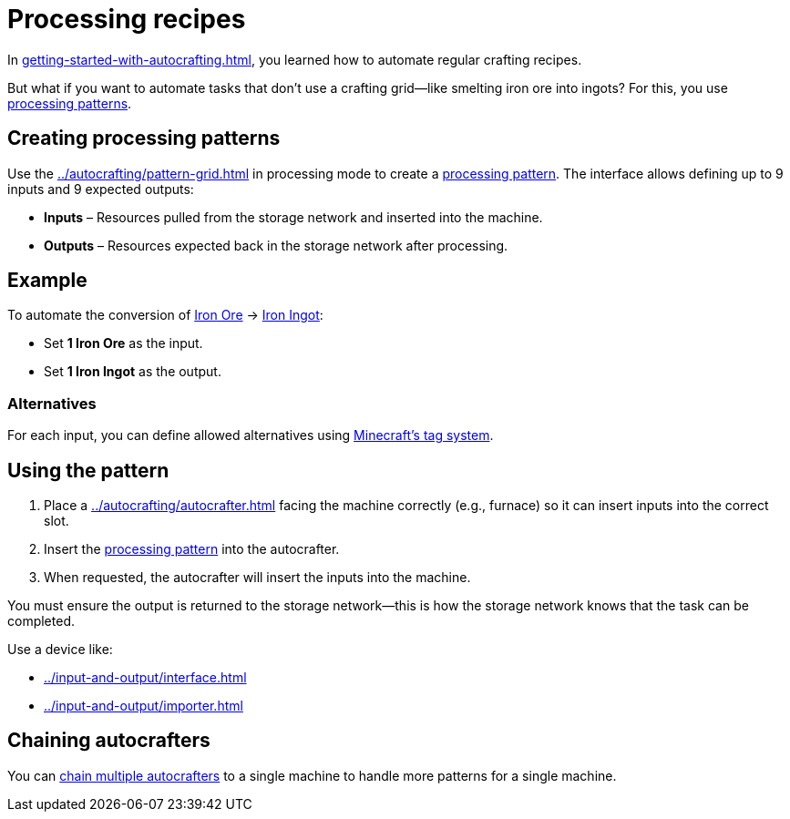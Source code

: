 = Processing recipes

In xref:getting-started-with-autocrafting.adoc[], you learned how to automate regular crafting recipes.

But what if you want to automate tasks that don’t use a crafting grid—like smelting iron ore into ingots?
For this, you use xref:../autocrafting/pattern.adoc#_processing_patterns[processing patterns].

== Creating processing patterns

Use the xref:../autocrafting/pattern-grid.adoc[] in processing mode to create a xref:../autocrafting/pattern.adoc#_processing_patterns[processing pattern].
The interface allows defining up to 9 inputs and 9 expected outputs:

- **Inputs** – Resources pulled from the storage network and inserted into the machine.
- **Outputs** – Resources expected back in the storage network after processing.

== Example

To automate the conversion of
link:https://minecraft.gamepedia.com/Iron_Ore[Iron Ore] → link:https://minecraft.gamepedia.com/Iron_Ingot[Iron Ingot]:

- Set **1 Iron Ore** as the input.
- Set **1 Iron Ingot** as the output.

=== Alternatives

For each input, you can define allowed alternatives using link:https://minecraft.gamepedia.com/Tag[Minecraft’s tag system].

== Using the pattern

1. Place a xref:../autocrafting/autocrafter.adoc[] facing the machine correctly (e.g., furnace) so it can insert inputs into the correct slot.
2. Insert the xref:../autocrafting/pattern.adoc#_processing_patterns[processing pattern] into the autocrafter.
3. When requested, the autocrafter will insert the inputs into the machine.

You must ensure the output is returned to the storage network—this is how the storage network knows that the task can be completed.

Use a device like:

- xref:../input-and-output/interface.adoc[]
- xref:../input-and-output/importer.adoc[]

== Chaining autocrafters

You can xref:../autocrafting/autocrafter.adoc#_chaining[chain multiple autocrafters] to a single machine to handle more patterns for a single machine.
